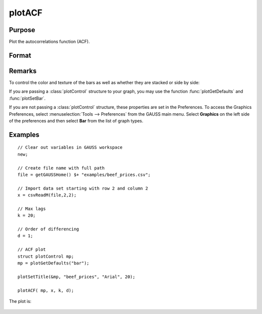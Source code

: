 
plotACF
==============================================

Purpose
----------------

Plot the autocorrelations function (ACF).

Format
----------------
.. function:: plotACF([myPlot, ]x, k, d) 

    :param myPlot: Optional argument, a :class:`plotControl` structure for acf
    :type myPlot: struct

    :param x: data.
    :type x: Nx1 vector

    :param k: maximum number of autocorrelations to compute.
    :type k: scalar

    :param d: order of differencing.
    :type d: scalar

Remarks
-------

To control the color and texture of the bars as well as whether they are
stacked or side by side:

If you are passing a :class:`plotControl` structure to your graph, you may use
the function :func:`plotGetDefaults` and :func:`plotSetBar`.

If you are not passing a :class:`plotControl` structure, these properties are set
in the Preferences. To access the Graphics Preferences, select
:menuselection:`Tools --> Preferences` from the GAUSS main menu. Select **Graphics** on
the left side of the preferences and then select **Bar** from the list
of graph types.

Examples
----------------

::

    // Clear out variables in GAUSS workspace
    new;
    
    // Create file name with full path
    file = getGAUSSHome() $+ "examples/beef_prices.csv";
    
    // Import data set starting with row 2 and column 2
    x = csvReadM(file,2,2);
    
    // Max lags
    k = 20;
    
    // Order of differencing
    d = 1;
    
    // ACF plot
    struct plotControl mp;
    mp = plotGetDefaults("bar");
    
    plotSetTitle(&mp, "beef_prices", "Arial", 20);
    
    plotACF( mp, x, k, d);

The plot is:

.. figure:: _static/images/plotacf1.png

.. seealso:: Functions :func:`plotPACF`, :func:`ACF`, :func:`PACF`

